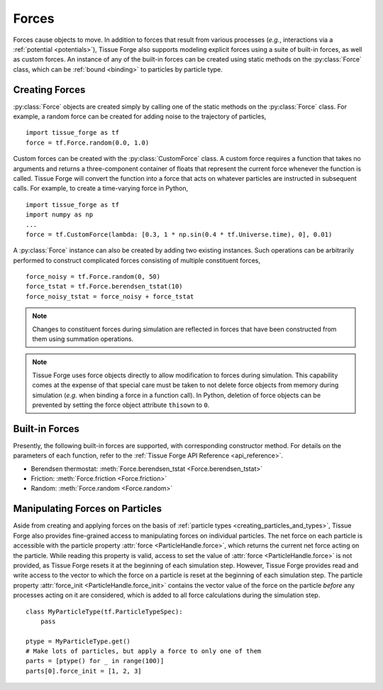 .. _forces:

.. py:currentmodule:: tissue_forge

Forces
-------

Forces cause objects to move. In addition to forces that result from various
processes (*e.g.*, interactions via a :ref:`potential <potentials>`),
Tissue Forge also supports modeling explicit forces using a suite of
built-in forces, as well as custom forces. An instance of any of the built-in
forces can be created using static methods on the :py:class:`Force` class,
which can be :ref:`bound <binding>` to particles by particle type.

.. _creating_forces-label:

Creating Forces
^^^^^^^^^^^^^^^^

:py:class:`Force` objects are created simply by calling one of the static methods
on the :py:class:`Force` class. For example, a random force can be created for
adding noise to the trajectory of particles, ::

    import tissue_forge as tf
    force = tf.Force.random(0.0, 1.0)

Custom forces can be created with the :py:class:`CustomForce` class.
A custom force requires a function
that takes no arguments and returns a three-component container of
floats that represent the current force whenever the function is called.
Tissue Forge will convert the function into a force that acts on whatever
particles are instructed in subsequent calls. For example, to create a
time-varying force in Python, ::

    import tissue_forge as tf
    import numpy as np
    ...
    force = tf.CustomForce(lambda: [0.3, 1 * np.sin(0.4 * tf.Universe.time), 0], 0.01)

A :py:class:`Force` instance can also be created by adding two existing
instances. Such operations can be arbitrarily performed to construct complicated
forces consisting of multiple constituent forces, ::

    force_noisy = tf.Force.random(0, 50)
    force_tstat = tf.Force.berendsen_tstat(10)
    force_noisy_tstat = force_noisy + force_tstat

.. note::

    Changes to constituent forces during simulation are reflected in forces
    that have been constructed from them using summation operations.

.. note::

    Tissue Forge uses force objects directly to allow modification to forces
    during simulation. This capability comes at the expense of that special
    care must be taken to not delete force objects from memory during simulation
    (*e.g.* when binding a force in a function call). In Python, deletion of
    force objects can be prevented by setting the force object attribute
    ``thisown`` to ``0``.

Built-in Forces
^^^^^^^^^^^^^^^^

Presently, the following built-in forces are supported, with corresponding
constructor method. For details on the parameters of each function, refer to the
:ref:`Tissue Forge API Reference <api_reference>`.

* Berendsen thermostat: :meth:`Force.berendsen_tstat <Force.berendsen_tstat>`
* Friction: :meth:`Force.friction <Force.friction>`
* Random: :meth:`Force.random <Force.random>`

Manipulating Forces on Particles
^^^^^^^^^^^^^^^^^^^^^^^^^^^^^^^^^

Aside from creating and applying forces on the basis of
:ref:`particle types <creating_particles_and_types>`, Tissue Forge also provides
fine-grained access to manipulating forces on individual particles.
The net force on each particle is accessible with the particle property
:attr:`force <ParticleHandle.force>`, which returns the current net force
acting on the particle. While reading this property is valid, access to set the
value of :attr:`force <ParticleHandle.force>` is not provided, as
Tissue Forge resets it at the beginning of each simulation step. However, Tissue Forge
provides read and write access to the vector to which the force on a particle
is reset at the beginning of each simulation step. The particle property
:attr:`force_init <ParticleHandle.force_init>` contains the vector value of
the force on the particle *before* any processes acting on it are considered,
which is added to all force calculations during the simulation step. ::

    class MyParticleType(tf.ParticleTypeSpec):
        pass

    ptype = MyParticleType.get()
    # Make lots of particles, but apply a force to only one of them
    parts = [ptype() for _ in range(100)]
    parts[0].force_init = [1, 2, 3]
